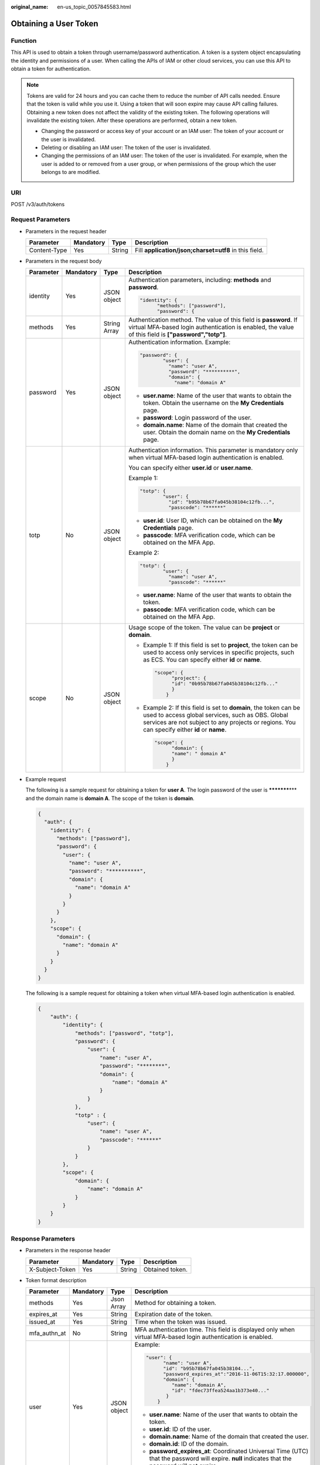 :original_name: en-us_topic_0057845583.html

.. _en-us_topic_0057845583:

Obtaining a User Token
======================

Function
--------

This API is used to obtain a token through username/password authentication. A token is a system object encapsulating the identity and permissions of a user. When calling the APIs of IAM or other cloud services, you can use this API to obtain a token for authentication.

.. note::

   Tokens are valid for 24 hours and you can cache them to reduce the number of API calls needed. Ensure that the token is valid while you use it. Using a token that will soon expire may cause API calling failures. Obtaining a new token does not affect the validity of the existing token. The following operations will invalidate the existing token. After these operations are performed, obtain a new token.

   -  Changing the password or access key of your account or an IAM user: The token of your account or the user is invalidated.
   -  Deleting or disabling an IAM user: The token of the user is invalidated.
   -  Changing the permissions of an IAM user: The token of the user is invalidated. For example, when the user is added to or removed from a user group, or when permissions of the group which the user belongs to are modified.

URI
---

POST /v3/auth/tokens

Request Parameters
------------------

-  Parameters in the request header

   +--------------+-----------+--------+-------------------------------------------------------+
   | Parameter    | Mandatory | Type   | Description                                           |
   +==============+===========+========+=======================================================+
   | Content-Type | Yes       | String | Fill **application/json;charset=utf8** in this field. |
   +--------------+-----------+--------+-------------------------------------------------------+

-  Parameters in the request body

   +-----------------+-----------------+-----------------+------------------------------------------------------------------------------------------------------------------------------------------------------------------------------------------------------------------------+
   | Parameter       | Mandatory       | Type            | Description                                                                                                                                                                                                            |
   +=================+=================+=================+========================================================================================================================================================================================================================+
   | identity        | Yes             | JSON object     | Authentication parameters, including: **methods** and **password**.                                                                                                                                                    |
   |                 |                 |                 |                                                                                                                                                                                                                        |
   |                 |                 |                 | .. code-block::                                                                                                                                                                                                        |
   |                 |                 |                 |                                                                                                                                                                                                                        |
   |                 |                 |                 |    "identity": {                                                                                                                                                                                                       |
   |                 |                 |                 |          "methods": ["password"],                                                                                                                                                                                      |
   |                 |                 |                 |          "password": {                                                                                                                                                                                                 |
   +-----------------+-----------------+-----------------+------------------------------------------------------------------------------------------------------------------------------------------------------------------------------------------------------------------------+
   | methods         | Yes             | String Array    | Authentication method. The value of this field is **password**. If virtual MFA-based login authentication is enabled, the value of this field is **["password","totp"]**.                                              |
   +-----------------+-----------------+-----------------+------------------------------------------------------------------------------------------------------------------------------------------------------------------------------------------------------------------------+
   | password        | Yes             | JSON object     | Authentication information. Example:                                                                                                                                                                                   |
   |                 |                 |                 |                                                                                                                                                                                                                        |
   |                 |                 |                 | .. code-block::                                                                                                                                                                                                        |
   |                 |                 |                 |                                                                                                                                                                                                                        |
   |                 |                 |                 |    "password": {                                                                                                                                                                                                       |
   |                 |                 |                 |            "user": {                                                                                                                                                                                                   |
   |                 |                 |                 |              "name": "user A",                                                                                                                                                                                         |
   |                 |                 |                 |              "password": "**********",                                                                                                                                                                                 |
   |                 |                 |                 |              "domain": {                                                                                                                                                                                               |
   |                 |                 |                 |                "name": "domain A"                                                                                                                                                                                      |
   |                 |                 |                 |                                                                                                                                                                                                                        |
   |                 |                 |                 | -  **user.name**: Name of the user that wants to obtain the token. Obtain the username on the **My Credentials** page.                                                                                                 |
   |                 |                 |                 | -  **password**: Login password of the user.                                                                                                                                                                           |
   |                 |                 |                 | -  **domain.name**: Name of the domain that created the user. Obtain the domain name on the **My Credentials** page.                                                                                                   |
   +-----------------+-----------------+-----------------+------------------------------------------------------------------------------------------------------------------------------------------------------------------------------------------------------------------------+
   | totp            | No              | JSON object     | Authentication information. This parameter is mandatory only when virtual MFA-based login authentication is enabled.                                                                                                   |
   |                 |                 |                 |                                                                                                                                                                                                                        |
   |                 |                 |                 | You can specify either **user.id** or **user.name**.                                                                                                                                                                   |
   |                 |                 |                 |                                                                                                                                                                                                                        |
   |                 |                 |                 | Example 1:                                                                                                                                                                                                             |
   |                 |                 |                 |                                                                                                                                                                                                                        |
   |                 |                 |                 | .. code-block::                                                                                                                                                                                                        |
   |                 |                 |                 |                                                                                                                                                                                                                        |
   |                 |                 |                 |    "totp": {                                                                                                                                                                                                           |
   |                 |                 |                 |            "user": {                                                                                                                                                                                                   |
   |                 |                 |                 |              "id": "b95b78b67fa045b38104c12fb...",                                                                                                                                                                     |
   |                 |                 |                 |              "passcode": "******"                                                                                                                                                                                      |
   |                 |                 |                 |                                                                                                                                                                                                                        |
   |                 |                 |                 | -  **user.id**: User ID, which can be obtained on the **My Credentials** page.                                                                                                                                         |
   |                 |                 |                 | -  **passcode**: MFA verification code, which can be obtained on the MFA App.                                                                                                                                          |
   |                 |                 |                 |                                                                                                                                                                                                                        |
   |                 |                 |                 | Example 2:                                                                                                                                                                                                             |
   |                 |                 |                 |                                                                                                                                                                                                                        |
   |                 |                 |                 | .. code-block::                                                                                                                                                                                                        |
   |                 |                 |                 |                                                                                                                                                                                                                        |
   |                 |                 |                 |    "totp": {                                                                                                                                                                                                           |
   |                 |                 |                 |            "user": {                                                                                                                                                                                                   |
   |                 |                 |                 |              "name": "user A",                                                                                                                                                                                         |
   |                 |                 |                 |              "passcode": "******"                                                                                                                                                                                      |
   |                 |                 |                 |                                                                                                                                                                                                                        |
   |                 |                 |                 | -  **user.name**: Name of the user that wants to obtain the token.                                                                                                                                                     |
   |                 |                 |                 | -  **passcode**: MFA verification code, which can be obtained on the MFA App.                                                                                                                                          |
   +-----------------+-----------------+-----------------+------------------------------------------------------------------------------------------------------------------------------------------------------------------------------------------------------------------------+
   | scope           | No              | JSON object     | Usage scope of the token. The value can be **project** or **domain**.                                                                                                                                                  |
   |                 |                 |                 |                                                                                                                                                                                                                        |
   |                 |                 |                 | -  Example 1: If this field is set to **project**, the token can be used to access only services in specific projects, such as ECS. You can specify either **id** or **name**.                                         |
   |                 |                 |                 |                                                                                                                                                                                                                        |
   |                 |                 |                 |    .. code-block::                                                                                                                                                                                                     |
   |                 |                 |                 |                                                                                                                                                                                                                        |
   |                 |                 |                 |       "scope": {                                                                                                                                                                                                       |
   |                 |                 |                 |             "project": {                                                                                                                                                                                               |
   |                 |                 |                 |             "id": "0b95b78b67fa045b38104c12fb..."                                                                                                                                                                      |
   |                 |                 |                 |             }                                                                                                                                                                                                          |
   |                 |                 |                 |           }                                                                                                                                                                                                            |
   |                 |                 |                 |                                                                                                                                                                                                                        |
   |                 |                 |                 | -  Example 2: If this field is set to **domain**, the token can be used to access global services, such as OBS. Global services are not subject to any projects or regions. You can specify either **id** or **name**. |
   |                 |                 |                 |                                                                                                                                                                                                                        |
   |                 |                 |                 |    .. code-block::                                                                                                                                                                                                     |
   |                 |                 |                 |                                                                                                                                                                                                                        |
   |                 |                 |                 |       "scope": {                                                                                                                                                                                                       |
   |                 |                 |                 |             "domain": {                                                                                                                                                                                                |
   |                 |                 |                 |             "name": " domain A"                                                                                                                                                                                        |
   |                 |                 |                 |             }                                                                                                                                                                                                          |
   |                 |                 |                 |           }                                                                                                                                                                                                            |
   +-----------------+-----------------+-----------------+------------------------------------------------------------------------------------------------------------------------------------------------------------------------------------------------------------------------+

-  Example request

   The following is a sample request for obtaining a token for **user A**. The login password of the user is **\*********\*** and the domain name is **domain A**. The scope of the token is **domain**.

   .. code-block::

      {
        "auth": {
          "identity": {
            "methods": ["password"],
            "password": {
              "user": {
                "name": "user A",
                "password": "**********",
                "domain": {
                  "name": "domain A"
                }
              }
            }
          },
          "scope": {
            "domain": {
              "name": "domain A"
            }
          }
        }
      }

   The following is a sample request for obtaining a token when virtual MFA-based login authentication is enabled.

   .. code-block::

      {
          "auth": {
              "identity": {
                  "methods": ["password", "totp"],
                  "password": {
                      "user": {
                          "name": "user A",
                          "password": "********",
                          "domain": {
                              "name": "domain A"
                          }
                      }
                  },
                  "totp" : {
                      "user": {
                          "name": "user A",
                          "passcode": "******"
                      }
                  }
              },
              "scope": {
                  "domain": {
                      "name": "domain A"
                  }
              }
          }
      }

Response Parameters
-------------------

-  Parameters in the response header

   =============== ========= ====== ===============
   Parameter       Mandatory Type   Description
   =============== ========= ====== ===============
   X-Subject-Token Yes       String Obtained token.
   =============== ========= ====== ===============

-  Token format description

   +-----------------+-----------------+-----------------+---------------------------------------------------------------------------------------------------------------------------------------------------+
   | Parameter       | Mandatory       | Type            | Description                                                                                                                                       |
   +=================+=================+=================+===================================================================================================================================================+
   | methods         | Yes             | Json Array      | Method for obtaining a token.                                                                                                                     |
   +-----------------+-----------------+-----------------+---------------------------------------------------------------------------------------------------------------------------------------------------+
   | expires_at      | Yes             | String          | Expiration date of the token.                                                                                                                     |
   +-----------------+-----------------+-----------------+---------------------------------------------------------------------------------------------------------------------------------------------------+
   | issued_at       | Yes             | String          | Time when the token was issued.                                                                                                                   |
   +-----------------+-----------------+-----------------+---------------------------------------------------------------------------------------------------------------------------------------------------+
   | mfa_authn_at    | No              | String          | MFA authentication time. This field is displayed only when virtual MFA-based login authentication is enabled.                                     |
   +-----------------+-----------------+-----------------+---------------------------------------------------------------------------------------------------------------------------------------------------+
   | user            | Yes             | JSON object     | Example:                                                                                                                                          |
   |                 |                 |                 |                                                                                                                                                   |
   |                 |                 |                 | .. code-block::                                                                                                                                   |
   |                 |                 |                 |                                                                                                                                                   |
   |                 |                 |                 |    "user": {                                                                                                                                      |
   |                 |                 |                 |          "name": "user A",                                                                                                                        |
   |                 |                 |                 |          "id": "b95b78b67fa045b38104...",                                                                                                         |
   |                 |                 |                 |          "password_expires_at":"2016-11-06T15:32:17.000000",                                                                                      |
   |                 |                 |                 |          "domain": {                                                                                                                              |
   |                 |                 |                 |             "name": "domain A",                                                                                                                   |
   |                 |                 |                 |             "id": "fdec73ffea524aa1b373e40..."                                                                                                    |
   |                 |                 |                 |           }                                                                                                                                       |
   |                 |                 |                 |        }                                                                                                                                          |
   |                 |                 |                 |                                                                                                                                                   |
   |                 |                 |                 | -  **user.name**: Name of the user that wants to obtain the token.                                                                                |
   |                 |                 |                 | -  **user.id**: ID of the user.                                                                                                                   |
   |                 |                 |                 | -  **domain.name**: Name of the domain that created the user.                                                                                     |
   |                 |                 |                 | -  **domain.id**: ID of the domain.                                                                                                               |
   |                 |                 |                 | -  **password_expires_at**: Coordinated Universal Time (UTC) that the password will expire. **null** indicates that the password will not expire. |
   +-----------------+-----------------+-----------------+---------------------------------------------------------------------------------------------------------------------------------------------------+
   | domain          | No              | JSON object     | This parameter is returned only when the **scope** parameter in the request body has been set to **domain**.                                      |
   |                 |                 |                 |                                                                                                                                                   |
   |                 |                 |                 | Example:                                                                                                                                          |
   |                 |                 |                 |                                                                                                                                                   |
   |                 |                 |                 | .. code-block::                                                                                                                                   |
   |                 |                 |                 |                                                                                                                                                   |
   |                 |                 |                 |    "domain": {                                                                                                                                    |
   |                 |                 |                 |          "name" : "domain A"                                                                                                                      |
   |                 |                 |                 |          "id" : "fdec73ffea524aa1b373e40..."                                                                                                      |
   |                 |                 |                 |                                                                                                                                                   |
   |                 |                 |                 | -  **domain.name**: Name of the domain that created the user.                                                                                     |
   |                 |                 |                 | -  **domain.id**: ID of the domain.                                                                                                               |
   +-----------------+-----------------+-----------------+---------------------------------------------------------------------------------------------------------------------------------------------------+
   | project         | No              | JSON object     | This parameter is returned only when the **scope** parameter in the request body has been set to **project**.                                     |
   |                 |                 |                 |                                                                                                                                                   |
   |                 |                 |                 | Example:                                                                                                                                          |
   |                 |                 |                 |                                                                                                                                                   |
   |                 |                 |                 | .. code-block::                                                                                                                                   |
   |                 |                 |                 |                                                                                                                                                   |
   |                 |                 |                 |    "project": {                                                                                                                                   |
   |                 |                 |                 |          "name": "project A",                                                                                                                     |
   |                 |                 |                 |          "id": "34c77f3eaf84c00aaf54...",                                                                                                         |
   |                 |                 |                 |          "domain": {                                                                                                                              |
   |                 |                 |                 |             "name": "domain A",                                                                                                                   |
   |                 |                 |                 |             "id": "fdec73ffea524aa1b373e40..."                                                                                                    |
   |                 |                 |                 |           }                                                                                                                                       |
   |                 |                 |                 |       }                                                                                                                                           |
   |                 |                 |                 |                                                                                                                                                   |
   |                 |                 |                 | -  **project.name**: Name of a project.                                                                                                           |
   |                 |                 |                 | -  **project.id**: ID of the project.                                                                                                             |
   |                 |                 |                 | -  **domain.name**: Domain name of the project.                                                                                                   |
   |                 |                 |                 | -  **domain.id**: Domain ID of the project.                                                                                                       |
   +-----------------+-----------------+-----------------+---------------------------------------------------------------------------------------------------------------------------------------------------+
   | catalog         | Yes             | Json Array      | Endpoint information.                                                                                                                             |
   |                 |                 |                 |                                                                                                                                                   |
   |                 |                 |                 | Example:                                                                                                                                          |
   |                 |                 |                 |                                                                                                                                                   |
   |                 |                 |                 | .. code-block::                                                                                                                                   |
   |                 |                 |                 |                                                                                                                                                   |
   |                 |                 |                 |    "catalog": [{                                                                                                                                  |
   |                 |                 |                 |        "type": "identity",                                                                                                                        |
   |                 |                 |                 |        "id": "1331e5cff2a74d76b03da1225910e...",                                                                                                  |
   |                 |                 |                 |        "name": "iam",                                                                                                                             |
   |                 |                 |                 |        "endpoints": [{                                                                                                                            |
   |                 |                 |                 |            "url": "https://sample.domain.com/v3",                                                                                                 |
   |                 |                 |                 |            "region": "*",                                                                                                                         |
   |                 |                 |                 |            "region_id": "*",                                                                                                                      |
   |                 |                 |                 |            "interface": "public",                                                                                                                 |
   |                 |                 |                 |            "id": "089d4a381d574308a703122d3ae73..."                                                                                               |
   |                 |                 |                 |        }]                                                                                                                                         |
   |                 |                 |                 |    }]                                                                                                                                             |
   |                 |                 |                 |                                                                                                                                                   |
   |                 |                 |                 | -  **type**: Type of the service which the API belongs to.                                                                                        |
   |                 |                 |                 | -  **id**: ID of the service.                                                                                                                     |
   |                 |                 |                 | -  **name**: Name of the service.                                                                                                                 |
   |                 |                 |                 | -  **endpoints**: Endpoints that can be used to call the API.                                                                                     |
   |                 |                 |                 | -  **url**: URL used to call the API.                                                                                                             |
   |                 |                 |                 | -  **region**: Region in which the service can be accessed.                                                                                       |
   |                 |                 |                 | -  **region_id**: ID of the region.                                                                                                               |
   |                 |                 |                 | -  **interface**: Type of the API. The value **public** means that the API is open for access.                                                    |
   |                 |                 |                 | -  **id**: ID of the API.                                                                                                                         |
   +-----------------+-----------------+-----------------+---------------------------------------------------------------------------------------------------------------------------------------------------+
   | roles           | Yes             | JSON object     | Permissions information of the token.                                                                                                             |
   |                 |                 |                 |                                                                                                                                                   |
   |                 |                 |                 | Example:                                                                                                                                          |
   |                 |                 |                 |                                                                                                                                                   |
   |                 |                 |                 | .. code-block::                                                                                                                                   |
   |                 |                 |                 |                                                                                                                                                   |
   |                 |                 |                 |    "roles" : [{                                                                                                                                   |
   |                 |                 |                 |         "name" : "role1",                                                                                                                         |
   |                 |                 |                 |         "id" : "roleid1"                                                                                                                          |
   |                 |                 |                 |         }, {                                                                                                                                      |
   |                 |                 |                 |         "name" : "role2",                                                                                                                         |
   |                 |                 |                 |         "id" : "roleid2"                                                                                                                          |
   |                 |                 |                 |         }                                                                                                                                         |
   |                 |                 |                 |       ]                                                                                                                                           |
   +-----------------+-----------------+-----------------+---------------------------------------------------------------------------------------------------------------------------------------------------+

-  Example response

   The following is a sample request for obtaining a token for **user A**. The login password of the user is **\*********\*** and the domain name is **domain A**. The scope of the token is **domain**.

   .. code-block::

      Token information stored in the response header:
      X-Subject-Token:MIIDkgYJKoZIhvcNAQcCoIIDgzCCA38CAQExDTALBglghkgBZQMEAgEwgXXXXX...

      Token information stored in the response body:
      {
        "token" : {
          "methods" : ["password"],
          "expires_at" : "2015-11-09T01:42:57.527363Z",
          "issued_at" : "2015-11-09T00:42:57.527404Z",
          "user" : {
            "domain" : {
            "id" : "ded485def148s4e7d2se41d5se...",
            "name" : "domain A"
            },
            "id" : "ee4dfb6e5540447cb37419051...",
            "name" : "user A",
            "password_expires_at":"2016-11-06T15:32:17.000000",
          },
          "domain" : {
             "name" : "domain A",
             "id" : "dod4ed5e8d4e8d2e8e8d5d2d..."
          },
          "catalog": [{
              "type": "identity",
              "id": "1331e5cff2a74d76b03da12259...",
              "name": "iam",
              "endpoints": [{
                  "url": "https://sample.domain.com/v3",
                  "region": "*",
                  "region_id": "*",
                 "interface": "public",
                   "id": "089d4a381d574308a703122d3a..."
             }]
          }],
          "roles" : [{
             "name" : "role1",
             "id" : "roleid1"
             }, {
             "name" : "role2",
             "id" : "roleid2"
             }
        ]
        }
      }

   The following is a sample request for obtaining a token when virtual MFA-based login authentication is enabled.

   .. code-block::

      Token information stored in the response header:
      X-Subject-Token:MIIDkgYJKoZIhvcNAQcCoIIDgzCCA38CAQExDTALBglghkgBZQMEAgEwgXXXXX...

      Token information stored in the response body:
      {
        "token": {
          "expires_at": "2020-09-05T06:50:44.390000Z",
          "mfa_authn_at": "2020-09-04T06:50:44.390000Z",
          "issued_at": "2020-09-04T06:50:44.390000Z",
           "methods": [
            "password",
            "totp"
          ],
          "catalog": [
            {
              "endpoints": [
                {
                  "id": "33e1cbdd86d34e89a63cf8ad16a5f...",
                  "interface": "public",
                  "region": "*",
                  "region_id": "*",
                  "url": "https://sample.domain.com/v3.0"
                }
              ],
              "id": "100a6a3477f1495286579b819d399...",
              "name": "iam",
              "type": "iam"
            },
            ],
          "domain": {
            "id": "e6505630658e49649784759cdf251...",
            "name": "domain A"
          },
          "roles": [
           {
           "name" : "role1",
           "id" : "roleid1"
            },{
           "name" : "role1",
           "id" : "roleid1"

      }
          ],
             "user": {
            "domain": {
              "id": "e6505630658e49649784759cdf251...",
              "name": "domain A"
            },
            "id": "092ac6365a0025b11f76c01e90100...",
            "name": "user A",
            "password_expires_at": ""
          }
        }
      }

Status Codes
------------

=========== ===================================================
Status Code Description
=========== ===================================================
201         The request is successful.
400         The server failed to process the request.
401         Authentication failed.
403         Access denied.
404         The requested resource cannot be found.
500         Internal server error. The format may be incorrect.
503         Service unavailable.
=========== ===================================================
